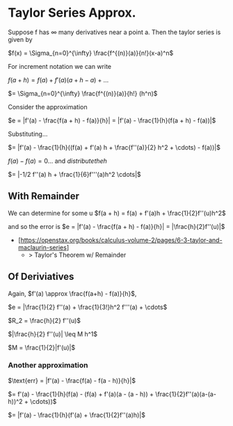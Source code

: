* Taylor Series Approx.
Suppose f has $\infty$ many derivatives near a point a. Then the taylor series is given by

$f(x) = \Sigma_{n=0}^{\infty} \frac{f^{(n)}(a)}{n!}(x-a)^n$

For increment notation we can write

$f(a + h) = f(a) + f'(a)(a+h - a) + \dots$

$= \Sigma_{n=0}^{\infty} \frac{f^{(n)}(a)}{h!} (h^n)$

Consider the approximation

$e = |f'(a) - \frac{f(a + h) - f(a)}{h}| = |f'(a) - \frac{1}{h}(f(a + h) - f(a))|$

Substituting...

$= |f'(a) - \frac{1}{h}((f(a) + f'(a) h + \frac{f''(a)}{2} h^2 + \cdots) - f(a))|$

$f(a) - f(a) = 0$... and $distribute the h$

$= |-1/2 f''(a) h + \frac{1}{6}f'''(a)h^2 \cdots|$

** With Remainder
We can determine for some u $f(a + h) = f(a) + f'(a)h + \frac{1}{2}f''(u)h^2$

and so the error is $e = |f'(a) - \frac{f(a + h) - f(a)}{h}| = |\frac{h}{2}f''(u)|$

- [https://openstax.org/books/calculus-volume-2/pages/6-3-taylor-and-maclaurin-series]
 + > Taylor's Theorem w/ Remainder


** Of Deriviatives

Again, $f'(a) \approx \frac{f(a+h) - f(a)}{h}$,

$e = |\frac{1}{2} f''(a) + \frac{1}{3!}h^2 f'''(a) + \cdots$

$R_2 = \frac{h}{2} f''(u)$

$|\frac{h}{2} f''(u)| \leq M h^1$

$M = \frac{1}{2}|f'(u)|$

*** Another approximation

$\text{err} = |f'(a) - \frac{f(a) - f(a - h)}{h}|$

$= f'(a) - \frac{1}{h}(f(a) - (f(a) + f'(a)(a - (a - h)) + \frac{1}{2}f''(a)(a-(a-h))^2 + \cdots))$

$= |f'(a) - \frac{1}{h}(f'(a) + \frac{1}{2}f''(a)h)|$

